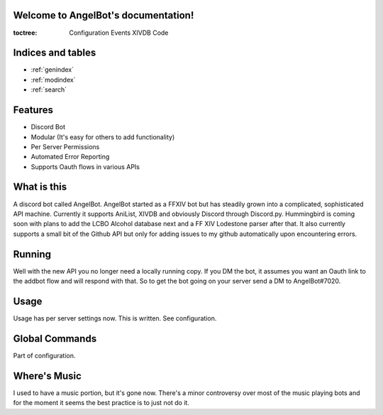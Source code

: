 .. AngelBot documentation master file, created by
   sphinx-quickstart on Mon Apr  4 20:25:30 2016.
   You can adapt this file completely to your liking, but it should at least
   contain the root `toctree` directive.

Welcome to AngelBot's documentation!
====================================

:toctree:
   Configuration
   Events
   XIVDB
   Code


Indices and tables
==================

* :ref:`genindex`
* :ref:`modindex`
* :ref:`search`

Features
========

- Discord Bot
- Modular (It's easy for others to add functionality)
- Per Server Permissions
- Automated Error Reporting
- Supports Oauth flows in various APIs

What is this
============

A discord bot called AngelBot. AngelBot started as a FFXIV bot but has steadily grown into a complicated, sophisticated API machine. Currently it supports AniList, XIVDB and obviously Discord through Discord.py. Hummingbird is coming soon with plans to add the LCBO Alcohol database next and a FF XIV Lodestone parser after that. It also currently supports a small bit of the Github API but only for adding issues to my github automatically upon encountering errors.

Running
=======

Well with the new API you no longer need a locally running copy. If you DM the bot, it assumes you want an Oauth link to the addbot flow and will respond with that. So to get the bot going on your server send a DM to AngelBot#7020.


Usage
=====

Usage has per server settings now. This is written. See configuration.

Global Commands
===============

Part of configuration.

Where's Music
=============

I used to have a music portion, but it's gone now. There's a minor controversy over most of the music playing bots and for the moment it seems the best practice is to just not do it.